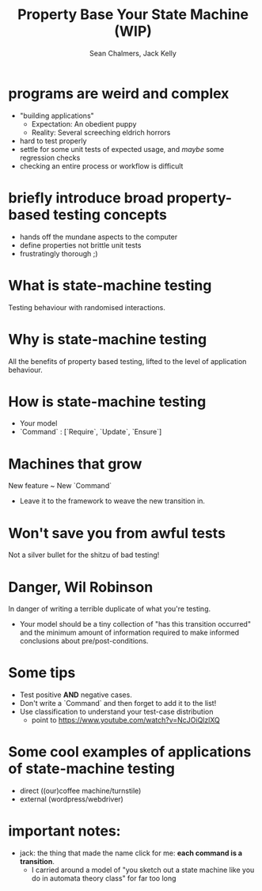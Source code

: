 #+REVEAL_ROOT: https://cdn.jsdelivr.net/reveal.js/3.0.0/
#+OPTIONS: reveal_title_slide:"<h1>%t</h1><h2>%a</h2><h4>Queensland&nbsp;Functional&nbsp;Programming&nbsp;Lab</h4><h3>%e</h3>"
#+OPTIONS: num:nil
#+OPTIONS: toc:nil

#+TITLE: Property Base Your State Machine (WIP)
#+AUTHOR: Sean Chalmers, Jack Kelly

* programs are weird and complex
  - "building applications"
    - Expectation: An obedient puppy
    - Reality: Several screeching eldrich horrors
  - hard to test properly
  - settle for some unit tests of expected usage, and /maybe/ some regression checks
  - checking an entire process or workflow is difficult

* briefly introduce broad property-based testing concepts
  - hands off the mundane aspects to the computer
  - define properties not brittle unit tests
  - frustratingly thorough ;)

* What is state-machine testing
  Testing behaviour with randomised interactions.

* Why is state-machine testing
  All the benefits of property based testing, lifted to the level of application behaviour.

* How is state-machine testing
  - Your model
  - `Command` : [`Require`, `Update`, `Ensure`]

* Machines that grow
  New feature ~ New `Command`
  - Leave it to the framework to weave the new transition in.

* Won't save you from awful tests
  Not a silver bullet for the shitzu of bad testing!

* Danger, Wil Robinson
  In danger of writing a terrible duplicate of what you're testing.
  - Your model should be a tiny collection of "has this transition occurred" and
    the minimum amount of information required to make informed conclusions
    about pre/post-conditions.

* Some tips
  - Test positive *AND* negative cases.
  - Don't write a `Command` and then forget to add it to the list!
  - Use classification to understand your test-case distribution
    - point to https://www.youtube.com/watch?v=NcJOiQlzlXQ

* Some cool examples of applications of state-machine testing
  - direct ((our)coffee machine/turnstile)
  - external (wordpress/webdriver)

* important notes:
  - jack: the thing that made the name click for me: **each command is a transition**.
    - I carried around a model of "you sketch out a state machine like you do in
      automata theory class" for far too long

